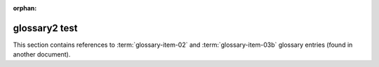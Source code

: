 :orphan:

glossary2 test
--------------

This section contains references to :term:`glossary-item-02` and
:term:`glossary-item-03b` glossary entries (found in another document).
